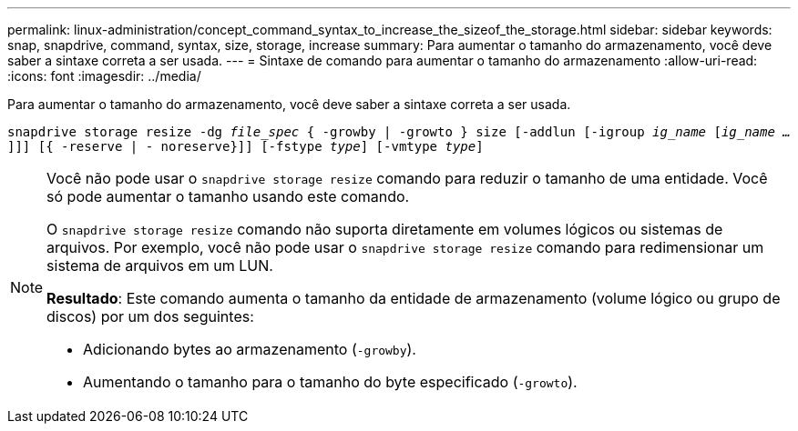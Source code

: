---
permalink: linux-administration/concept_command_syntax_to_increase_the_sizeof_the_storage.html 
sidebar: sidebar 
keywords: snap, snapdrive, command, syntax, size, storage, increase 
summary: Para aumentar o tamanho do armazenamento, você deve saber a sintaxe correta a ser usada. 
---
= Sintaxe de comando para aumentar o tamanho do armazenamento
:allow-uri-read: 
:icons: font
:imagesdir: ../media/


[role="lead"]
Para aumentar o tamanho do armazenamento, você deve saber a sintaxe correta a ser usada.

`snapdrive storage resize -dg _file_spec_ { -growby | -growto } size [-addlun [-igroup _ig_name_ [_ig_name ..._]]] [{ -reserve | - noreserve}]] [-fstype _type_] [-vmtype _type_]`

[NOTE]
====
Você não pode usar o `snapdrive storage resize` comando para reduzir o tamanho de uma entidade. Você só pode aumentar o tamanho usando este comando.

O `snapdrive storage resize` comando não suporta diretamente em volumes lógicos ou sistemas de arquivos. Por exemplo, você não pode usar o `snapdrive storage resize` comando para redimensionar um sistema de arquivos em um LUN.

*Resultado*: Este comando aumenta o tamanho da entidade de armazenamento (volume lógico ou grupo de discos) por um dos seguintes:

* Adicionando bytes ao armazenamento (`-growby`).
* Aumentando o tamanho para o tamanho do byte especificado (`-growto`).


====